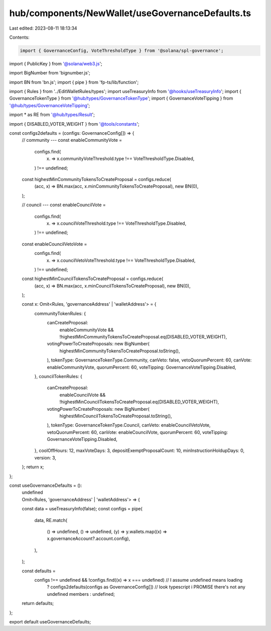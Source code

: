 hub/components/NewWallet/useGovernanceDefaults.ts
=================================================

Last edited: 2023-08-11 18:13:34

Contents:

.. code-block:: ts

    import { GovernanceConfig, VoteThresholdType } from '@solana/spl-governance';
import { PublicKey } from '@solana/web3.js';

import BigNumber from 'bignumber.js';

import BN from 'bn.js';
import { pipe } from 'fp-ts/lib/function';

import { Rules } from '../EditWalletRules/types';
import useTreasuryInfo from '@hooks/useTreasuryInfo';
import { GovernanceTokenType } from '@hub/types/GovernanceTokenType';
import { GovernanceVoteTipping } from '@hub/types/GovernanceVoteTipping';

import * as RE from '@hub/types/Result';

import { DISABLED_VOTER_WEIGHT } from '@tools/constants';

const configs2defaults = (configs: GovernanceConfig[]) => {
  // community ---
  const enableCommunityVote =
    configs.find(
      (x) => x.communityVoteThreshold.type !== VoteThresholdType.Disabled,
    ) !== undefined;

  const highestMinCommunityTokensToCreateProposal = configs.reduce(
    (acc, x) => BN.max(acc, x.minCommunityTokensToCreateProposal),
    new BN(0),
  );

  // council ---
  const enableCouncilVote =
    configs.find(
      (x) => x.councilVoteThreshold.type !== VoteThresholdType.Disabled,
    ) !== undefined;

  const enableCouncilVetoVote =
    configs.find(
      (x) => x.councilVetoVoteThreshold.type !== VoteThresholdType.Disabled,
    ) !== undefined;

  const highestMinCouncilTokensToCreateProposal = configs.reduce(
    (acc, x) => BN.max(acc, x.minCouncilTokensToCreateProposal),
    new BN(0),
  );

  const x: Omit<Rules, 'governanceAddress' | 'walletAddress'> = {
    communityTokenRules: {
      canCreateProposal:
        enableCommunityVote &&
        !highestMinCommunityTokensToCreateProposal.eq(DISABLED_VOTER_WEIGHT),
      votingPowerToCreateProposals: new BigNumber(
        highestMinCommunityTokensToCreateProposal.toString(),
      ),
      tokenType: GovernanceTokenType.Community,
      canVeto: false,
      vetoQuorumPercent: 60,
      canVote: enableCommunityVote,
      quorumPercent: 60,
      voteTipping: GovernanceVoteTipping.Disabled,
    },
    councilTokenRules: {
      canCreateProposal:
        enableCouncilVote &&
        !highestMinCouncilTokensToCreateProposal.eq(DISABLED_VOTER_WEIGHT),
      votingPowerToCreateProposals: new BigNumber(
        highestMinCouncilTokensToCreateProposal.toString(),
      ),
      tokenType: GovernanceTokenType.Council,
      canVeto: enableCouncilVetoVote,
      vetoQuorumPercent: 60,
      canVote: enableCouncilVote,
      quorumPercent: 60,
      voteTipping: GovernanceVoteTipping.Disabled,
    },
    coolOffHours: 12,
    maxVoteDays: 3,
    depositExemptProposalCount: 10,
    minInstructionHoldupDays: 0,
    version: 3,
  };
  return x;
};

const useGovernanceDefaults = ():
  | undefined
  | Omit<Rules, 'governanceAddress' | 'walletAddress'> => {
  const data = useTreasuryInfo(false);
  const configs = pipe(
    data,
    RE.match(
      () => undefined,
      () => undefined,
      (y) => y.wallets.map((x) => x.governanceAccount?.account.config),
    ),
  );

  const defaults =
    configs !== undefined && !configs.find((x) => x === undefined) // I assume undefined means loading
      ? configs2defaults(configs as GovernanceConfig[]) // look typescript i PROMISE there's not any undefined members
      : undefined;

  return defaults;
};

export default useGovernanceDefaults;


